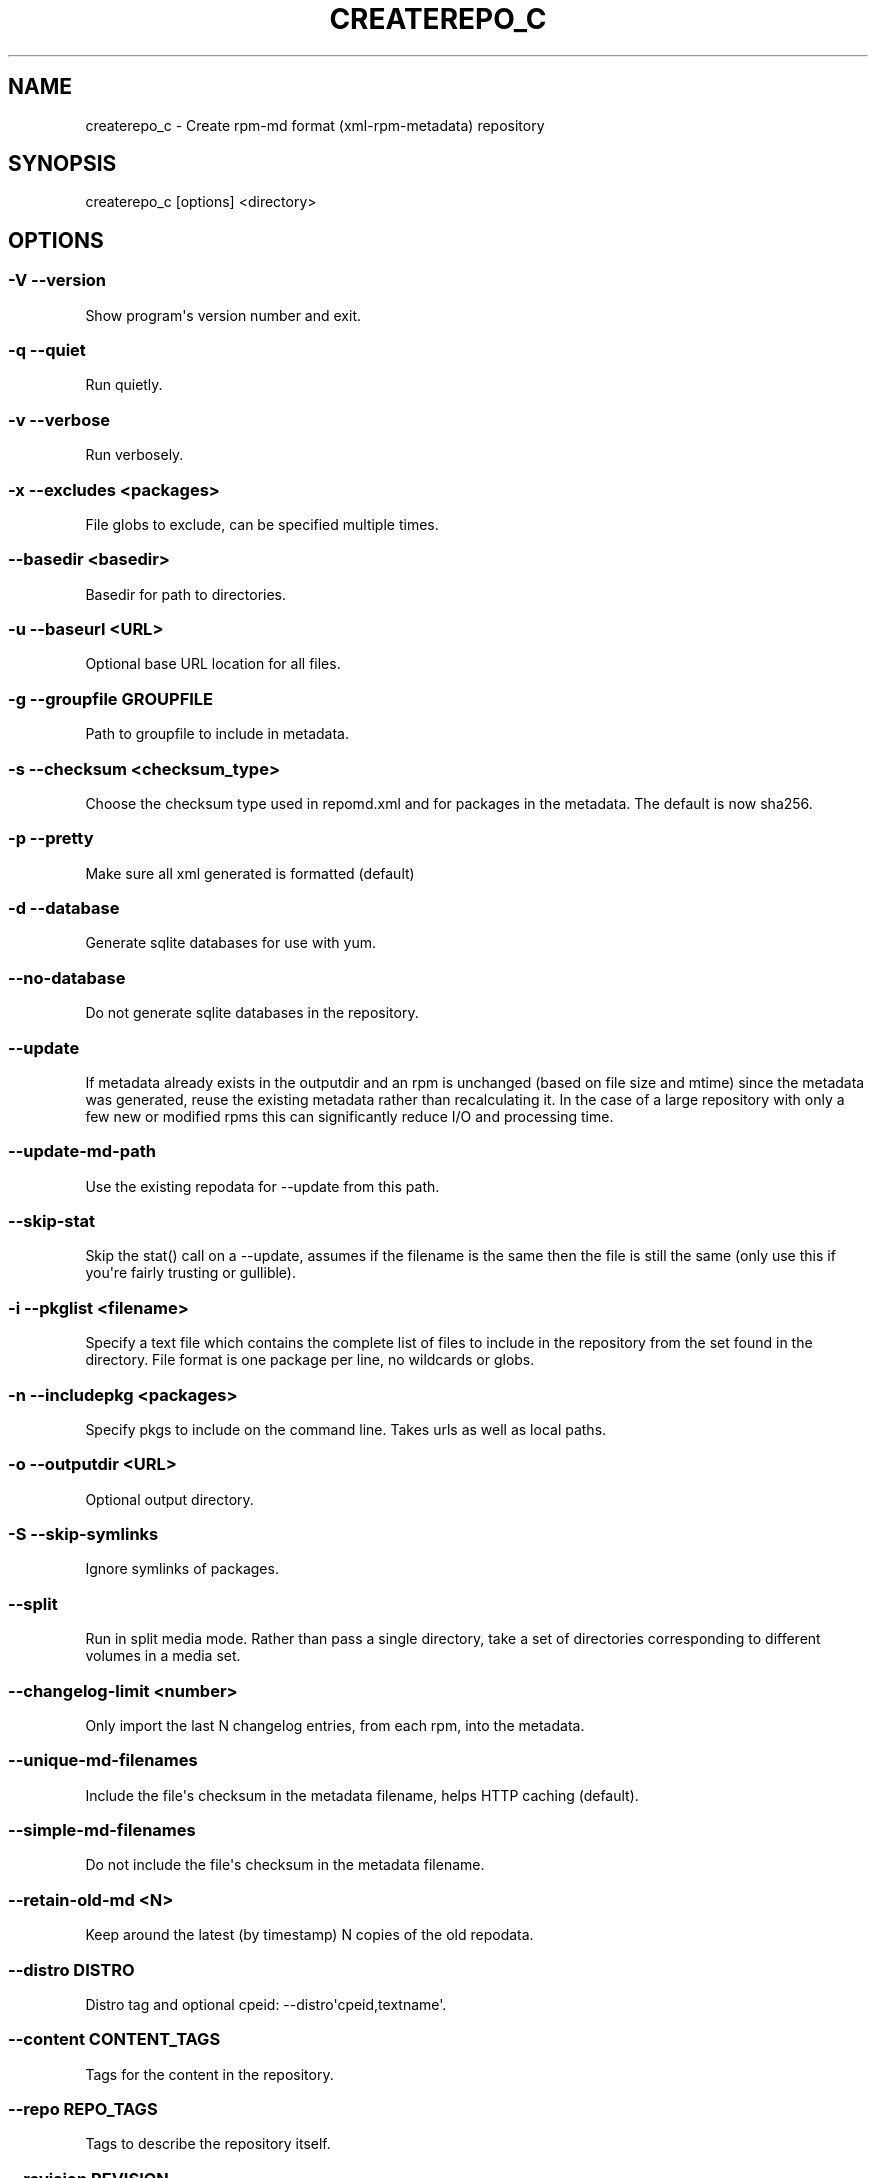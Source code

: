.\" Man page generated from reStructuredText.
.
.TH CREATEREPO_C  "2015-10-20" "" ""
.SH NAME
createrepo_c \- Create rpm-md format (xml-rpm-metadata) repository
.
.nr rst2man-indent-level 0
.
.de1 rstReportMargin
\\$1 \\n[an-margin]
level \\n[rst2man-indent-level]
level margin: \\n[rst2man-indent\\n[rst2man-indent-level]]
-
\\n[rst2man-indent0]
\\n[rst2man-indent1]
\\n[rst2man-indent2]
..
.de1 INDENT
.\" .rstReportMargin pre:
. RS \\$1
. nr rst2man-indent\\n[rst2man-indent-level] \\n[an-margin]
. nr rst2man-indent-level +1
.\" .rstReportMargin post:
..
.de UNINDENT
. RE
.\" indent \\n[an-margin]
.\" old: \\n[rst2man-indent\\n[rst2man-indent-level]]
.nr rst2man-indent-level -1
.\" new: \\n[rst2man-indent\\n[rst2man-indent-level]]
.in \\n[rst2man-indent\\n[rst2man-indent-level]]u
..
.\" -*- coding: utf-8 -*-
.
.SH SYNOPSIS
.sp
createrepo_c [options] <directory>
.SH OPTIONS
.SS \-V \-\-version
.sp
Show program\(aqs version number and exit.
.SS \-q \-\-quiet
.sp
Run quietly.
.SS \-v \-\-verbose
.sp
Run verbosely.
.SS \-x \-\-excludes <packages>
.sp
File globs to exclude, can be specified multiple times.
.SS \-\-basedir <basedir>
.sp
Basedir for path to directories.
.SS \-u \-\-baseurl <URL>
.sp
Optional base URL location for all files.
.SS \-g \-\-groupfile GROUPFILE
.sp
Path to groupfile to include in metadata.
.SS \-s \-\-checksum <checksum_type>
.sp
Choose the checksum type used in repomd.xml and for packages in the metadata. The default is now sha256.
.SS \-p \-\-pretty
.sp
Make sure all xml generated is formatted (default)
.SS \-d \-\-database
.sp
Generate sqlite databases for use with yum.
.SS \-\-no\-database
.sp
Do not generate sqlite databases in the repository.
.SS \-\-update
.sp
If metadata already exists in the outputdir and an rpm is unchanged (based on file size and mtime) since the metadata was generated, reuse the existing metadata rather than recalculating it. In the case of a large repository with only a few new or modified rpms this can significantly reduce I/O and processing time.
.SS \-\-update\-md\-path
.sp
Use the existing repodata for \-\-update from this path.
.SS \-\-skip\-stat
.sp
Skip the stat() call on a \-\-update, assumes if the filename is the same then the file is still the same (only use this if you\(aqre fairly trusting or gullible).
.SS \-i \-\-pkglist <filename>
.sp
Specify a text file which contains the complete list of files to include in the repository from the set found in the directory. File format is one package per line, no wildcards or globs.
.SS \-n \-\-includepkg <packages>
.sp
Specify pkgs to include on the command line. Takes urls as well as local paths.
.SS \-o \-\-outputdir <URL>
.sp
Optional output directory.
.SS \-S \-\-skip\-symlinks
.sp
Ignore symlinks of packages.
.SS \--split
.sp
Run in split media mode. Rather than pass a single directory, take a set of
directories corresponding to different volumes in a media set.
.SS \-\-changelog\-limit <number>
.sp
Only import the last N changelog entries, from each rpm, into the metadata.
.SS \-\-unique\-md\-filenames
.sp
Include the file\(aqs checksum in the metadata filename, helps HTTP caching (default).
.SS \-\-simple\-md\-filenames
.sp
Do not include the file\(aqs checksum in the metadata filename.
.SS \-\-retain\-old\-md <N>
.sp
Keep around the latest (by timestamp) N copies of the old repodata.
.SS \-\-distro DISTRO
.sp
Distro tag and optional cpeid: \-\-distro\(aqcpeid,textname\(aq.
.SS \-\-content CONTENT_TAGS
.sp
Tags for the content in the repository.
.SS \-\-repo REPO_TAGS
.sp
Tags to describe the repository itself.
.SS \-\-revision REVISION
.sp
User\-specified revision for this repository.
.SS \-\-read\-pkgs\-list READ_PKGS_LIST
.sp
Output the paths to the pkgs actually read useful with \-\-update.
.SS \-\-workers
.sp
Number of workers to spawn to read rpms.
.SS \-\-xz
.sp
Use xz for repodata compression.
.SS \-\-compress\-type <compress_type>
.sp
Which compression type to use.
.SS \-\-general\-compress\-type <compress_type>
.sp
Which compression type to use (even for primary, filelists and other xml).
.SS \-\-keep\-all\-metadata
.sp
Keep groupfile and updateinfo from source repo during update.
.SS \-\-compatibility
.sp
Enforce maximal compatibility with classical createrepo.
.SS \-\-retain\-old\-md\-by\-age AGE
.sp
During \-\-update, remove all files in repodata/ which are older then the specified period of time. (e.g. \(aq2h\(aq, \(aq30d\(aq, ...). Available units (m \- minutes, h \- hours, d \- days)
.SS \-c \-\-cachedir CACHEDIR.
.sp
Set path to cache dir
.SS \-\-deltas
.sp
Tells createrepo to generate deltarpms and the delta metadata.
.SS \-\-oldpackagedirs PATH
.sp
Paths to look for older pkgs to delta against. Can be specified multiple times.
.SS \-\-num\-deltas INT
.sp
The number of older versions to make deltas against. Defaults to 1.
.SS \-\-max\-delta\-rpm\-size MAX_DELTA_RPM_SIZE
.sp
Max size of an rpm that to run deltarpm against (in bytes).
.SS \-\-local\-sqlite
.sp
Gen sqlite DBs locally (into a directory for temporary files). Sometimes, sqlite has a trouble to gen DBs on a NFS mount, use this option in such cases. This option could lead to a higher memory consumption if TMPDIR is set to /tmp or not set at all, because then the /tmp is used and /tmp dir is often a ramdisk.
.SS \-\-cut\-dirs NUM
.sp
Ignore NUM of directory components in location_href during repodata generation
.SS \-\-location\-prefix PREFIX
.sp
Append this prefix before location_href in output repodata
.SS \-\-repomd\-checksum <checksum_type>
.sp
Checksum type to be used in repomd.xml
.SS \-\-ignore\-lock
.sp
Expert (risky) option: Ignore an existing .repodata/. (Remove the existing .repodata/ and create an empty new one to serve as a lock for other createrepo intances. For the repodata generation, a different temporary dir with the name in format .repodata.time.microseconds.pid/ will be used). NOTE: Use this option on your own risk! If two createrepos run simultaneously, then the state of the generated metadata is not guaranted \- it can be inconsistent and wrong.
.\" Generated by docutils manpage writer.
.
